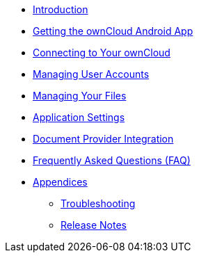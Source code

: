 * xref:index.adoc[Introduction]
// * xref:main.adoc[Using the Android App]
* xref:installation.adoc[Getting the ownCloud Android App]
* xref:connecting.adoc[Connecting to Your ownCloud]
* xref:accounts.adoc[Managing User Accounts]
* xref:files.adoc[Managing Your Files]
* xref:settings.adoc[Application Settings]
* xref:document_provider.adoc[Document Provider Integration]
* xref:faq.adoc[Frequently Asked Questions (FAQ)]
* xref:appendices/index.adoc[Appendices]
** xref:appendices/troubleshooting.adoc[Troubleshooting]
** xref:appendices/release_notes.adoc[Release Notes]
